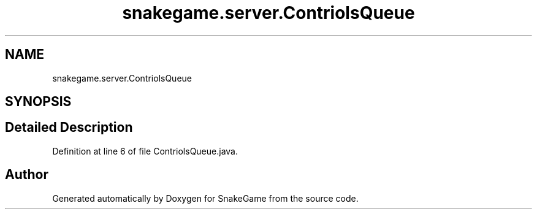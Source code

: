 .TH "snakegame.server.ContriolsQueue" 3 "Mon Nov 5 2018" "Version 1.0" "SnakeGame" \" -*- nroff -*-
.ad l
.nh
.SH NAME
snakegame.server.ContriolsQueue
.SH SYNOPSIS
.br
.PP
.SH "Detailed Description"
.PP 
Definition at line 6 of file ContriolsQueue\&.java\&.

.SH "Author"
.PP 
Generated automatically by Doxygen for SnakeGame from the source code\&.
